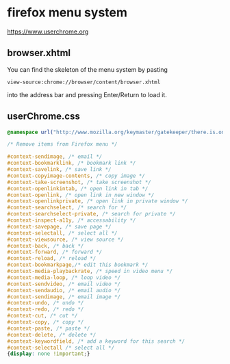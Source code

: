 #+STARTUP: content
* firefox menu system 

[[https://www.userchrome.org]]

** browser.xhtml

You can find the skeleton of the menu system by pasting

#+begin_example
view-source:chrome://browser/content/browser.xhtml
#+end_example

into the address bar and pressing Enter/Return to load it. 

** userChrome.css

#+begin_src css
@namespace url("http://www.mozilla.org/keymaster/gatekeeper/there.is.only.xul"); /* only needed once */

/* Remove items from Firefox menu */

#context-sendimage, /* email */
#context-bookmarklink, /* bookmark link */
#context-savelink, /* save link */
#context-copyimage-contents, /* copy image */
#context-take-screenshot, /* take screenshot */
#context-openlinkintab, /* open link in tab */
#context-openlink, /* open link in new window */
#context-openlinkprivate, /* open link in private window */
#context-searchselect, /* search for */
#context-searchselect-private, /* search for private */
#context-inspect-a11y, /* accessability */
#context-savepage, /* save page */
#context-selectall, /* select all */
#context-viewsource, /* view source */
#context-back, /* back */
#context-forward, /* forward */
#context-reload, /* reload */
#context-bookmarkpage,/* edit this bookmark */
#context-media-playbackrate, /* speed in video menu */
#context-media-loop, /* loop video */ 
#context-sendvideo, /* email video */
#context-sendaudio, /* email audio */
#context-sendimage, /* email image */
#context-undo, /* undo */
#context-redo, /* redo */
#context-cut, /* cut */
#context-copy, /* copy */
#context-paste, /* paste */
#context-delete, /* delete */
#context-keywordfield, /* add a keyword for this search */
#context-selectall /* select all */
{display: none !important;}
#+end_src
